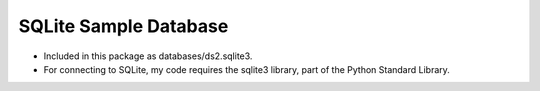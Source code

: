 SQLite Sample Database
----------------------
- Included in this package as databases/ds2.sqlite3.
- For connecting to SQLite, my code requires the sqlite3 library, part of the
  Python Standard Library.